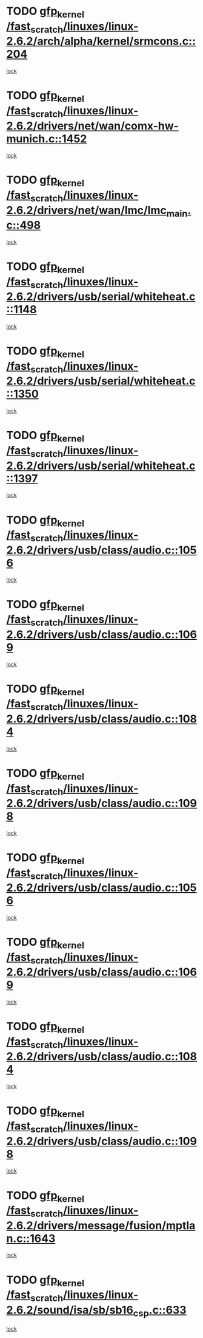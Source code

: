 * TODO [[view:/fast_scratch/linuxes/linux-2.6.2/arch/alpha/kernel/srmcons.c::face=ovl-face1::linb=204::colb=40::cole=50][gfp_kernel /fast_scratch/linuxes/linux-2.6.2/arch/alpha/kernel/srmcons.c::204]]
[[view:/fast_scratch/linuxes/linux-2.6.2/arch/alpha/kernel/srmcons.c::face=ovl-face2::linb=196::colb=1::cole=18][lock]]
* TODO [[view:/fast_scratch/linuxes/linux-2.6.2/drivers/net/wan/comx-hw-munich.c::face=ovl-face1::linb=1452::colb=51::cole=61][gfp_kernel /fast_scratch/linuxes/linux-2.6.2/drivers/net/wan/comx-hw-munich.c::1452]]
[[view:/fast_scratch/linuxes/linux-2.6.2/drivers/net/wan/comx-hw-munich.c::face=ovl-face2::linb=1432::colb=4::cole=21][lock]]
* TODO [[view:/fast_scratch/linuxes/linux-2.6.2/drivers/net/wan/lmc/lmc_main.c::face=ovl-face1::linb=498::colb=43::cole=53][gfp_kernel /fast_scratch/linuxes/linux-2.6.2/drivers/net/wan/lmc/lmc_main.c::498]]
[[view:/fast_scratch/linuxes/linux-2.6.2/drivers/net/wan/lmc/lmc_main.c::face=ovl-face2::linb=149::colb=4::cole=21][lock]]
* TODO [[view:/fast_scratch/linuxes/linux-2.6.2/drivers/usb/serial/whiteheat.c::face=ovl-face1::linb=1148::colb=51::cole=61][gfp_kernel /fast_scratch/linuxes/linux-2.6.2/drivers/usb/serial/whiteheat.c::1148]]
[[view:/fast_scratch/linuxes/linux-2.6.2/drivers/usb/serial/whiteheat.c::face=ovl-face2::linb=1140::colb=1::cole=18][lock]]
* TODO [[view:/fast_scratch/linuxes/linux-2.6.2/drivers/usb/serial/whiteheat.c::face=ovl-face1::linb=1350::colb=50::cole=60][gfp_kernel /fast_scratch/linuxes/linux-2.6.2/drivers/usb/serial/whiteheat.c::1350]]
[[view:/fast_scratch/linuxes/linux-2.6.2/drivers/usb/serial/whiteheat.c::face=ovl-face2::linb=1344::colb=1::cole=18][lock]]
* TODO [[view:/fast_scratch/linuxes/linux-2.6.2/drivers/usb/serial/whiteheat.c::face=ovl-face1::linb=1397::colb=31::cole=41][gfp_kernel /fast_scratch/linuxes/linux-2.6.2/drivers/usb/serial/whiteheat.c::1397]]
[[view:/fast_scratch/linuxes/linux-2.6.2/drivers/usb/serial/whiteheat.c::face=ovl-face2::linb=1390::colb=1::cole=18][lock]]
* TODO [[view:/fast_scratch/linuxes/linux-2.6.2/drivers/usb/class/audio.c::face=ovl-face1::linb=1056::colb=58::cole=68][gfp_kernel /fast_scratch/linuxes/linux-2.6.2/drivers/usb/class/audio.c::1056]]
[[view:/fast_scratch/linuxes/linux-2.6.2/drivers/usb/class/audio.c::face=ovl-face2::linb=1006::colb=1::cole=18][lock]]
* TODO [[view:/fast_scratch/linuxes/linux-2.6.2/drivers/usb/class/audio.c::face=ovl-face1::linb=1069::colb=58::cole=68][gfp_kernel /fast_scratch/linuxes/linux-2.6.2/drivers/usb/class/audio.c::1069]]
[[view:/fast_scratch/linuxes/linux-2.6.2/drivers/usb/class/audio.c::face=ovl-face2::linb=1006::colb=1::cole=18][lock]]
* TODO [[view:/fast_scratch/linuxes/linux-2.6.2/drivers/usb/class/audio.c::face=ovl-face1::linb=1084::colb=64::cole=74][gfp_kernel /fast_scratch/linuxes/linux-2.6.2/drivers/usb/class/audio.c::1084]]
[[view:/fast_scratch/linuxes/linux-2.6.2/drivers/usb/class/audio.c::face=ovl-face2::linb=1006::colb=1::cole=18][lock]]
* TODO [[view:/fast_scratch/linuxes/linux-2.6.2/drivers/usb/class/audio.c::face=ovl-face1::linb=1098::colb=64::cole=74][gfp_kernel /fast_scratch/linuxes/linux-2.6.2/drivers/usb/class/audio.c::1098]]
[[view:/fast_scratch/linuxes/linux-2.6.2/drivers/usb/class/audio.c::face=ovl-face2::linb=1006::colb=1::cole=18][lock]]
* TODO [[view:/fast_scratch/linuxes/linux-2.6.2/drivers/usb/class/audio.c::face=ovl-face1::linb=1056::colb=58::cole=68][gfp_kernel /fast_scratch/linuxes/linux-2.6.2/drivers/usb/class/audio.c::1056]]
[[view:/fast_scratch/linuxes/linux-2.6.2/drivers/usb/class/audio.c::face=ovl-face2::linb=1041::colb=2::cole=19][lock]]
* TODO [[view:/fast_scratch/linuxes/linux-2.6.2/drivers/usb/class/audio.c::face=ovl-face1::linb=1069::colb=58::cole=68][gfp_kernel /fast_scratch/linuxes/linux-2.6.2/drivers/usb/class/audio.c::1069]]
[[view:/fast_scratch/linuxes/linux-2.6.2/drivers/usb/class/audio.c::face=ovl-face2::linb=1041::colb=2::cole=19][lock]]
* TODO [[view:/fast_scratch/linuxes/linux-2.6.2/drivers/usb/class/audio.c::face=ovl-face1::linb=1084::colb=64::cole=74][gfp_kernel /fast_scratch/linuxes/linux-2.6.2/drivers/usb/class/audio.c::1084]]
[[view:/fast_scratch/linuxes/linux-2.6.2/drivers/usb/class/audio.c::face=ovl-face2::linb=1041::colb=2::cole=19][lock]]
* TODO [[view:/fast_scratch/linuxes/linux-2.6.2/drivers/usb/class/audio.c::face=ovl-face1::linb=1098::colb=64::cole=74][gfp_kernel /fast_scratch/linuxes/linux-2.6.2/drivers/usb/class/audio.c::1098]]
[[view:/fast_scratch/linuxes/linux-2.6.2/drivers/usb/class/audio.c::face=ovl-face2::linb=1041::colb=2::cole=19][lock]]
* TODO [[view:/fast_scratch/linuxes/linux-2.6.2/drivers/message/fusion/mptlan.c::face=ovl-face1::linb=1643::colb=42::cole=52][gfp_kernel /fast_scratch/linuxes/linux-2.6.2/drivers/message/fusion/mptlan.c::1643]]
[[view:/fast_scratch/linuxes/linux-2.6.2/drivers/message/fusion/mptlan.c::face=ovl-face2::linb=1624::colb=2::cole=16][lock]]
* TODO [[view:/fast_scratch/linuxes/linux-2.6.2/sound/isa/sb/sb16_csp.c::face=ovl-face1::linb=633::colb=32::cole=42][gfp_kernel /fast_scratch/linuxes/linux-2.6.2/sound/isa/sb/sb16_csp.c::633]]
[[view:/fast_scratch/linuxes/linux-2.6.2/sound/isa/sb/sb16_csp.c::face=ovl-face2::linb=619::colb=1::cole=18][lock]]
